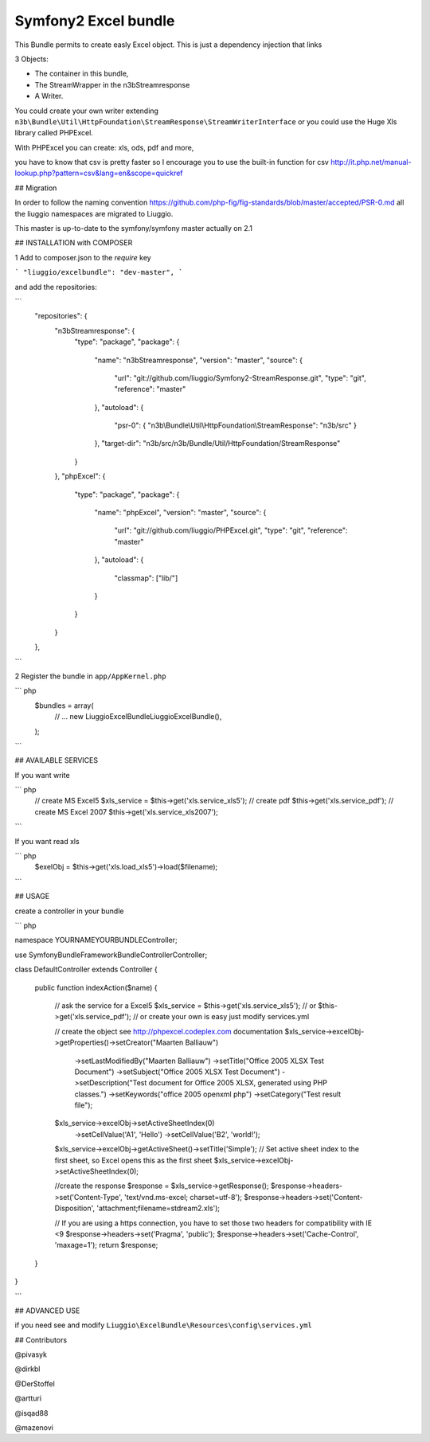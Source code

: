 Symfony2 Excel bundle
============

This Bundle permits to create easly Excel object.
This is just a dependency injection that links

3 Objects:

- The container in this bundle, 

- The StreamWrapper in the n3bStreamresponse

- A Writer.
 

You could create your own writer extending  ``n3b\Bundle\Util\HttpFoundation\StreamResponse\StreamWriterInterface`` or you could use the Huge Xls library called PHPExcel.

With PHPExcel you can create: xls, ods, pdf and more,

you have to know that csv is pretty faster so I encourage you to use the built-in function for csv  http://it.php.net/manual-lookup.php?pattern=csv&lang=en&scope=quickref

## Migration

In order to follow the naming convention  https://github.com/php-fig/fig-standards/blob/master/accepted/PSR-0.md  all the liuggio namespaces are migrated to Liuggio.

This master is up-to-date to the symfony/symfony master actually on 2.1


## INSTALLATION with COMPOSER 

1  Add to composer.json to the `require` key  

``` 
"liuggio/excelbundle": "dev-master",
``` 

and add the repositories:

```
    "repositories": {
        "n3bStreamresponse": {
            "type": "package",
            "package": {
                "name": "n3bStreamresponse",
                "version": "master",
                "source": {
                    "url": "git://github.com/liuggio/Symfony2-StreamResponse.git",
                    "type": "git",
                    "reference": "master"
                },
                "autoload": {
                    "psr-0": { "n3b\\Bundle\\Util\\HttpFoundation\\StreamResponse": "n3b/src" }
                },
                "target-dir": "n3b/src/n3b/Bundle/Util/HttpFoundation/StreamResponse"
            }
        },
        "phpExcel": {
            "type": "package",
            "package": {
                "name": "phpExcel",
                "version": "master",
                "source": {
                    "url": "git://github.com/liuggio/PHPExcel.git",
                    "type": "git",
                    "reference": "master"
                },
                "autoload": {
                    "classmap": ["lib/"]
                }
            }
        }
    },

```
 

2 Register the bundle in ``app/AppKernel.php``

``` php
    $bundles = array(
        // ...
        new Liuggio\ExcelBundle\LiuggioExcelBundle(),
    );
```
 


## AVAILABLE SERVICES

If you want write

``` php
   // create MS Excel5
   $xls_service =  $this->get('xls.service_xls5');
   // create pdf
   $this->get('xls.service_pdf');
   // create MS Excel 2007
   $this->get('xls.service_xls2007');

```


If you want read xls

``` php
    $exelObj = $this->get('xls.load_xls5')->load($filename);

```




## USAGE

create a controller in your bundle


``` php

namespace YOURNAME\YOURBUNDLE\Controller;

use Symfony\Bundle\FrameworkBundle\Controller\Controller;


class DefaultController extends Controller
{
    
    public function indexAction($name)
    {
        // ask the service for a Excel5
        $xls_service =  $this->get('xls.service_xls5');
        // or $this->get('xls.service_pdf');
        // or create your own is easy just modify services.yml


        // create the object see http://phpexcel.codeplex.com documentation
        $xls_service->excelObj->getProperties()->setCreator("Maarten Balliauw")
                            ->setLastModifiedBy("Maarten Balliauw")
                            ->setTitle("Office 2005 XLSX Test Document")
                            ->setSubject("Office 2005 XLSX Test Document")
                            ->setDescription("Test document for Office 2005 XLSX, generated using PHP classes.")
                            ->setKeywords("office 2005 openxml php")
                            ->setCategory("Test result file");
        $xls_service->excelObj->setActiveSheetIndex(0)
                    ->setCellValue('A1', 'Hello')
                    ->setCellValue('B2', 'world!');
        $xls_service->excelObj->getActiveSheet()->setTitle('Simple');
        // Set active sheet index to the first sheet, so Excel opens this as the first sheet
        $xls_service->excelObj->setActiveSheetIndex(0);
 
        //create the response
        $response = $xls_service->getResponse();
        $response->headers->set('Content-Type', 'text/vnd.ms-excel; charset=utf-8');
        $response->headers->set('Content-Disposition', 'attachment;filename=stdream2.xls');
        
        // If you are using a https connection, you have to set those two headers for compatibility with IE <9
        $response->headers->set('Pragma', 'public');
        $response->headers->set('Cache-Control', 'maxage=1');
        return $response;        
    }
}

```




## ADVANCED USE

if you need see and modify ``Liuggio\ExcelBundle\Resources\config\services.yml``


## Contributors

@pivasyk

@dirkbl

@DerStoffel

@artturi

@isqad88

@mazenovi